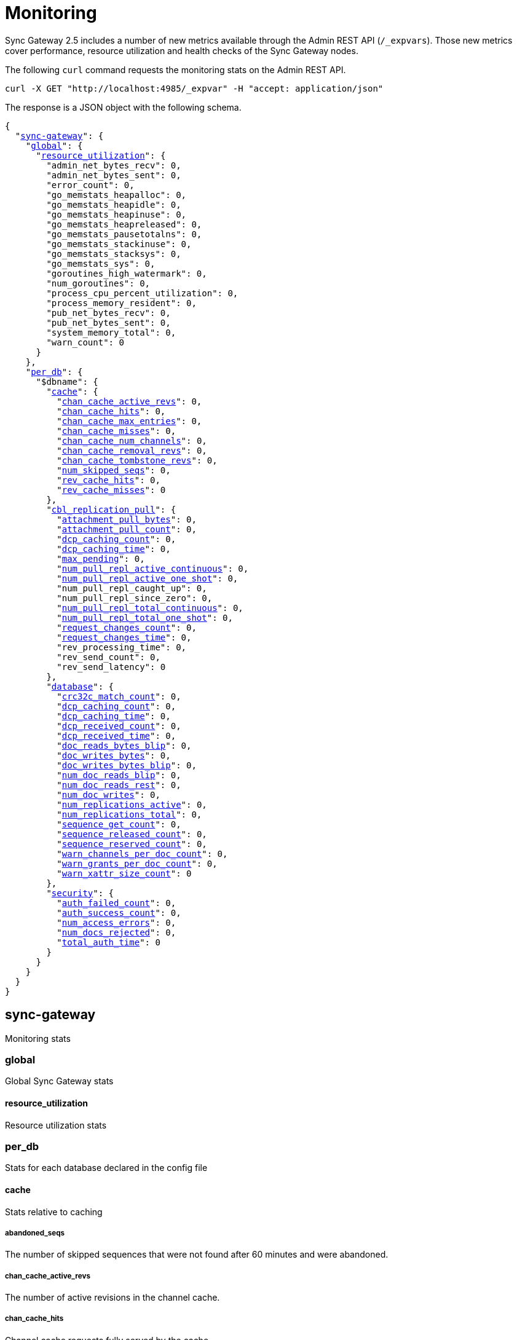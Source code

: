 = Monitoring
:xref-cb-config: xref:sync-gateway:ROOT:stats-monitoring.adoc#

Sync Gateway 2.5 includes a number of new metrics available through the Admin REST API (`/_expvars`).
Those new metrics cover performance, resource utilization and health checks of the Sync Gateway nodes.

The following `curl` command requests the monitoring stats on the Admin REST API.

[source,java]
----
curl -X GET "http://localhost:4985/_expvar" -H "accept: application/json"
----

The response is a JSON object with the following schema.

[source,json,subs="normal"]
----
{
  "{xref-cb-config}sync-gateway[sync-gateway]": {
    "{xref-cb-config}global[global]": {
      "{xref-cb-config}resource_utilization[resource_utilization]": {
        "admin_net_bytes_recv": 0,
        "admin_net_bytes_sent": 0,
        "error_count": 0,
        "go_memstats_heapalloc": 0,
        "go_memstats_heapidle": 0,
        "go_memstats_heapinuse": 0,
        "go_memstats_heapreleased": 0,
        "go_memstats_pausetotalns": 0,
        "go_memstats_stackinuse": 0,
        "go_memstats_stacksys": 0,
        "go_memstats_sys": 0,
        "goroutines_high_watermark": 0,
        "num_goroutines": 0,
        "process_cpu_percent_utilization": 0,
        "process_memory_resident": 0,
        "pub_net_bytes_recv": 0,
        "pub_net_bytes_sent": 0,
        "system_memory_total": 0,
        "warn_count": 0
      }
    },
    "{xref-cb-config}per_db[per_db]": {
      "$dbname": {
        "{xref-cb-config}cache[cache]": {
          "{xref-cb-config}chan_cache_active_revs[chan_cache_active_revs]": 0,
          "{xref-cb-config}chan_cache_hits[chan_cache_hits]": 0,
          "{xref-cb-config}chan_cache_max_entries[chan_cache_max_entries]": 0,
          "{xref-cb-config}chan_cache_misses[chan_cache_misses]": 0,
          "{xref-cb-config}chan_cache_num_channels[chan_cache_num_channels]": 0,
          "{xref-cb-config}chan_cache_removal_revs[chan_cache_removal_revs]": 0,
          "{xref-cb-config}chan_cache_tombstone_revs[chan_cache_tombstone_revs]": 0,
          "{xref-cb-config}num_skipped_seqs[num_skipped_seqs]": 0,
          "{xref-cb-config}rev_cache_hits[rev_cache_hits]": 0,
          "{xref-cb-config}rev_cache_misses[rev_cache_misses]": 0
        },
        "{xref-cb-config}cbl_replication_pull[cbl_replication_pull]": {
          "{xref-cb-config}attachment_pull_bytes[attachment_pull_bytes]": 0,
          "{xref-cb-config}attachment_pull_count[attachment_pull_count]": 0,
          "{xref-cb-config}dcp_caching_count[dcp_caching_count]": 0,
          "{xref-cb-config}dcp_caching_time[dcp_caching_time]": 0,
          "{xref-cb-config}max_pending[max_pending]": 0,
          "{xref-cb-config}num_pull_repl_active_continuous[num_pull_repl_active_continuous]": 0,
          "{xref-cb-config}num_pull_repl_active_one_shot[num_pull_repl_active_one_shot]": 0,
          "num_pull_repl_caught_up": 0,
          "num_pull_repl_since_zero": 0,
          "{xref-cb-config}num_pull_repl_total_continuous[num_pull_repl_total_continuous]": 0,
          "{xref-cb-config}num_pull_repl_total_one_shot[num_pull_repl_total_one_shot]": 0,
          "{xref-cb-config}request_changes_count[request_changes_count]": 0,
          "{xref-cb-config}request_changes_time[request_changes_time]": 0,
          "rev_processing_time": 0,
          "rev_send_count": 0,
          "rev_send_latency": 0
        },
        "{xref-cb-config}database[database]": {
          "{xref-cb-config}crc32c_match_count[crc32c_match_count]": 0,
          "{xref-cb-config}dcp_caching_count[dcp_caching_count]": 0,
          "{xref-cb-config}dcp_caching_time[dcp_caching_time]": 0,
          "{xref-cb-config}dcp_received_count[dcp_received_count]": 0,
          "{xref-cb-config}dcp_received_time[dcp_received_time]": 0,
          "{xref-cb-config}doc_reads_bytes_blip[doc_reads_bytes_blip]": 0,
          "{xref-cb-config}doc_writes_bytes[doc_writes_bytes]": 0,
          "{xref-cb-config}doc_writes_bytes_blip[doc_writes_bytes_blip]": 0,
          "{xref-cb-config}num_doc_reads_blip[num_doc_reads_blip]": 0,
          "{xref-cb-config}num_doc_reads_rest[num_doc_reads_rest]": 0,
          "{xref-cb-config}num_doc_writes[num_doc_writes]": 0,
          "{xref-cb-config}num_replications_active[num_replications_active]": 0,
          "{xref-cb-config}num_replications_total[num_replications_total]": 0,
          "{xref-cb-config}sequence_get_count[sequence_get_count]": 0,
          "{xref-cb-config}sequence_released_count[sequence_released_count]": 0,
          "{xref-cb-config}sequence_reserved_count[sequence_reserved_count]": 0,
          "{xref-cb-config}warn_channels_per_doc_count[warn_channels_per_doc_count]": 0,
          "{xref-cb-config}warn_grants_per_doc_count[warn_grants_per_doc_count]": 0,
          "{xref-cb-config}warn_xattr_size_count[warn_xattr_size_count]": 0
        },
        "{xref-cb-config}security[security]": {
          "{xref-cb-config}auth_failed_count[auth_failed_count]": 0,
          "{xref-cb-config}auth_success_count[auth_success_count]": 0,
          "{xref-cb-config}num_access_errors[num_access_errors]": 0,
          "{xref-cb-config}num_docs_rejected[num_docs_rejected]": 0,
          "{xref-cb-config}total_auth_time[total_auth_time]": 0
        }
      }
    }
  }
}
----

== sync-gateway

Monitoring stats

=== global

Global Sync Gateway stats

==== resource_utilization

Resource utilization stats

=== per_db

Stats for each database declared in the config file

==== cache

Stats relative to caching

===== abandoned_seqs

The number of skipped sequences that were not found after 60 minutes and were abandoned.

===== chan_cache_active_revs

The number of active revisions in the channel cache.

===== chan_cache_hits

Channel cache requests fully served by the cache.

===== chan_cache_max_entries

Size of the largest channel cache.

Helps with channel cache tuning, and as a hint on cache size variation (when compared to average cache size).

===== chan_cache_misses

Channel cache requests not fully served by the cache.

===== chan_cache_num_channels

Number of channels being cached.

Insight into total number of channels being cached - provides insight into potential max cache size (num channels * max_cache_size), as well as node usage.

===== chan_cache_removal_revs

The number of removal revisions in the channel cache.

Acts as a reminder that removals must be considered when tuning the channel cache size.
Also helps users understand whether they should be tuning tombstone retention policy (metadata purge interval), and running compact.

===== chan_cache_tombstone_revs

The number of tombstone revisions in the channel cache.

Acts as a reminder that tombstones and removals must be considered when tuning the channel cache size.
Also helps users understand whether they should be tuning tombstone retention policy (metadata purge interval), and running compact.

===== num_skipped_seqs

Number of skipped sequences.

Helps with channel cache tuning, and as a hint on cache size variation (when compared to average cache size).

===== rev_cache_hits

Revision cache hits.

===== rev_cache_misses

Revision cache misses.

==== cbl_replication_pull

===== attachment_pull_bytes

Average size of attachments pulled.
This is the pre-compressed size.

===== attachment_pull_count

Number of attachments pulled.

===== dcp_caching_count

This metric can be used to calculate the time between seeing a change on the DCP feed and when it's available in the channel cache.

DCP cache latency = `dcp_caching_time` / `dcp_caching_count`

===== dcp_caching_time

This metric can be used to calculate the time between seeing a change on the DCP feed and when it's available in the channel cache.

DCP cache latency = `dcp_caching_time` / `dcp_caching_count`

===== max_pending

High watermark for number of documents buffered during feed processing, waiting on a missing earlier sequence.

===== num_pull_repl_active_continuous

Gauge representing the number of continuous pull replications in the active state.

===== num_pull_repl_active_one_shot

Gauge representing the number of one-shot pull replications in the active state.

===== num_pull_repl_total_continuous

Gauge representing the number of continuous pull replications.

===== num_pull_repl_total_one_shot

Gauge representing the number of one-shot pull replications.

===== request_changes_count

This metric can be used to calculate the latency of `_changes` request.

`_changes` request latency = `request_changes_time` / `request_changes_count`

===== request_changes_time

This metric can be used to calculate the latency of `_changes` request.

`_changes` request latency = `request_changes_time` / `request_changes_count`

==== database

Stats relative to the database

===== crc32c_match_count

Count of instances during import when the document cas had changed, but the document body was not changed.

===== dcp_caching_count

Count of DCP mutations added to Sync Gateway's channel cache.  Can be used with dcp_caching_time to monitor cache processing latency.

===== dcp_caching_time

Time between DCP mutation arriving at Sync Gateway and being added to channel cache (aggregate).

===== dcp_received_count

Number of document mutations received by Sync Gateway over DCP.

===== dcp_received_time

Time between document write and document being received by Sync Gateway over DCP.  If the document was written prior to Sync Gateway starting the feed, is measured as the time since the feed was started.  Can be used to monitor DCP feed processing latency.

===== doc_reads_bytes_blip

Total number of bytes read via Couchbase Lite 2.x replication since Sync Gateway startup.

===== doc_writes_bytes

Total number of bytes written as part of document writes since Sync Gateway startup.

===== doc_writes_bytes_blip

Total number of bytes written as part of Couchbase Lite 2.x document writes since Sync Gateway startup.

===== num_doc_reads_blip

Count of the number of documents read via Couchbase Lite 2.x replication since Sync Gateway startup.

===== num_doc_reads_rest

Count of the number of documents read via the REST API since Sync Gateway startup. Includes Couchbase Lite 1.x replication.

===== num_doc_writes

Count of the number of documents written via any means since Sync Gateway startup.

===== num_replications_active

Approximate number of active replications. Only counts continuous pull replications.

===== num_replications_total

Count of the number of replications created since Sync Gateway startup.

===== sequence_get_count

Number of high sequence lookups.

===== sequence_released_count

Number of unused, reserved sequences released by Sync Gateway.

===== sequence_reserved_count

Number of sequences reserved by Sync Gateway.

==== Security

Stats relative to security

===== auth_failed_count

Number of unsuccessful authentications. Useful to monitor the number of authentication errors.

===== auth_success_count

Number of successful authentications. Useful to monitor the number of authenticated requests.

===== num_access_errors

Count of documents rejected by write access functions (requireAccess/requireRole/requireUser).

===== num_docs_rejected

Count of documents rejected by the sync function. Useful to debug sync function issues and identify unexpected incoming documents.

===== total_auth_time

Total time it took to authenticate the last incoming request.

